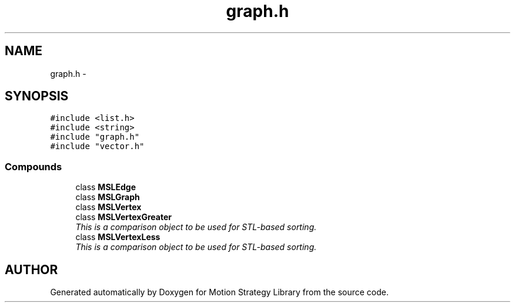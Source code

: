 .TH "graph.h" 3 "8 Nov 2001" "Motion Strategy Library" \" -*- nroff -*-
.ad l
.nh
.SH NAME
graph.h \- 
.SH SYNOPSIS
.br
.PP
\fC#include <list.h>\fR
.br
\fC#include <string>\fR
.br
\fC#include "graph.h"\fR
.br
\fC#include "vector.h"\fR
.br
.SS Compounds

.in +1c
.ti -1c
.RI "class \fBMSLEdge\fR"
.br
.ti -1c
.RI "class \fBMSLGraph\fR"
.br
.ti -1c
.RI "class \fBMSLVertex\fR"
.br
.ti -1c
.RI "class \fBMSLVertexGreater\fR"
.br
.RI "\fIThis is a comparison object to be used for STL-based sorting.\fR"
.ti -1c
.RI "class \fBMSLVertexLess\fR"
.br
.RI "\fIThis is a comparison object to be used for STL-based sorting.\fR"
.in -1c
.SH AUTHOR
.PP 
Generated automatically by Doxygen for Motion Strategy Library from the source code.